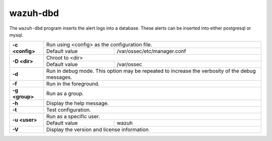 .. Copyright (C) 2022 Wazuh, Inc.

.. meta::
  :description: Learn about the ``wazuh-dbd`` program that inserts the alert logs into a database in this section.

.. _wazuh-dbd:

wazuh-dbd
=============

.. versionadded:: 4.2

The ``wazuh-dbd`` program inserts the alert logs into a database.  These alerts can be inserted into either postgresql or mysql.

+-----------------+-------------------------------------------------------------------------------------------------+
| **-c <config>** | Run using <config> as the configuration file.                                                   |
+                 +-------------------------------------------+-----------------------------------------------------+
|                 | Default value                             | /var/ossec/etc/manager.conf                         |
+-----------------+-------------------------------------------+-----------------------------------------------------+
| **-D <dir>**    | Chroot to <dir>                                                                                 |
+                 +-------------------------------------------+-----------------------------------------------------+
|                 | Default value                             | /var/ossec                                          |
+-----------------+-------------------------------------------+-----------------------------------------------------+
| **-d**          | Run in debug mode. This option may be repeated to increase the verbosity of the debug messages. |
+-----------------+-------------------------------------------------------------------------------------------------+
| **-f**          | Run in the foreground.                                                                          |
+-----------------+-------------------------------------------------------------------------------------------------+
| **-g <group>**  | Run as a group.                                                                                 |
+-----------------+-------------------------------------------------------------------------------------------------+
| **-h**          | Display the help message.                                                                       |
+-----------------+-------------------------------------------------------------------------------------------------+
| **-t**          | Test configuration.                                                                             |
+-----------------+-------------------------------------------------------------------------------------------------+
| **-u <user>**   | Run as a specific user.                                                                         |
+                 +-------------------------------------------+-----------------------------------------------------+
|                 | Default value                             | wazuh                                               |
+-----------------+-------------------------------------------+-----------------------------------------------------+
| **-V**          | Display the version and license information                                                     |
+-----------------+-------------------------------------------------------------------------------------------------+
